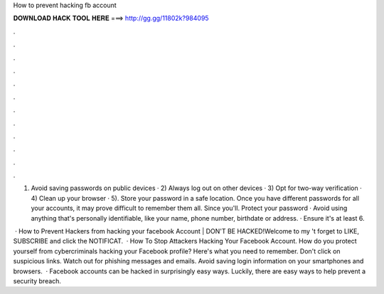 How to prevent hacking fb account



𝐃𝐎𝐖𝐍𝐋𝐎𝐀𝐃 𝐇𝐀𝐂𝐊 𝐓𝐎𝐎𝐋 𝐇𝐄𝐑𝐄 ===> http://gg.gg/11802k?984095



.



.



.



.



.



.



.



.



.



.



.



.

1) Avoid saving passwords on public devices · 2) Always log out on other devices · 3) Opt for two-way verification · 4) Clean up your browser · 5). Store your password in a safe location. Once you have different passwords for all your accounts, it may prove difficult to remember them all. Since you'll. Protect your password · Avoid using anything that's personally identifiable, like your name, phone number, birthdate or address. · Ensure it's at least 6.

 · How to Prevent Hackers from hacking your facebook Account | DON'T BE HACKED!Welcome to my 't forget to LIKE, SUBSCRIBE and click the NOTIFICAT.  · How To Stop Attackers Hacking Your Facebook Account. How do you protect yourself from cybercriminals hacking your Facebook profile? Here's what you need to remember. Don't click on suspicious links. Watch out for phishing messages and emails. Avoid saving login information on your smartphones and browsers.  · Facebook accounts can be hacked in surprisingly easy ways. Luckily, there are easy ways to help prevent a security breach.
